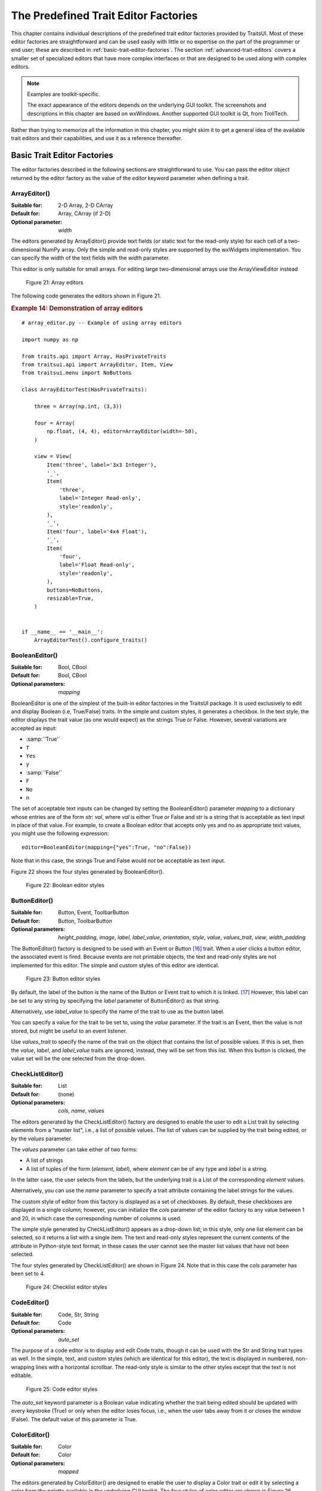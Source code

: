 
.. _the-predefined-trait-editor-factories:

=====================================
The Predefined Trait Editor Factories
=====================================

This chapter contains individual descriptions of the predefined trait editor
factories provided by TraitsUI. Most of these editor factories are
straightforward and can be used easily with little or no expertise on the part
of the programmer or end user; these are described in :ref:`basic-trait-editor-factories`.
The section :ref:`advanced-trait-editors`
covers a smaller set of specialized editors that have more complex
interfaces or that are designed to be used along with complex editors.

.. NOTE:: Examples are toolkit-specific.

   The exact appearance of the editors depends on the underlying GUI toolkit.
   The screenshots and descriptions in this chapter are based on wxWindows.
   Another supported GUI toolkit is Qt, from TrollTech.

Rather than trying to memorize all the information in this chapter, you might
skim it to get a general idea of the available trait editors and their
capabilities, and use it as a reference thereafter.

.. _basic-trait-editor-factories:

Basic Trait Editor Factories
----------------------------

The editor factories described in the following sections are straightforward to
use. You can pass the editor object returned by the editor factory as the value
of the *editor* keyword parameter when defining a trait.

.. _arrayeditor:

ArrayEditor()
`````````````

:Suitable for:
    2-D Array, 2-D CArray
:Default for:
    Array, CArray (if 2-D)
:Optional parameter:
    *width*

The editors generated by ArrayEditor() provide text fields (or static text for
the read-only style) for each cell of a two-dimensional NumPy array. Only the
simple and read-only styles are supported by the wxWidgets implementation. You
can specify the width of the text fields with the *width* parameter.

This editor is only suitable for small arrays.  For editing large
two-dimensional arrays use the ArrayViewEditor instead

.. figure:: images/array_editors.png
   :alt: 3x3 integer; integer read-only; 4x4 float; float read-only

   Figure 21: Array editors

The following code generates the editors shown in Figure 21.

.. _example-14-demonstration-of-array-editors:

.. rubric:: Example 14: Demonstration of array editors

::

    # array_editor.py -- Example of using array editors

    import numpy as np

    from traits.api import Array, HasPrivateTraits
    from traitsui.api import ArrayEditor, Item, View
    from traitsui.menu import NoButtons

    class ArrayEditorTest(HasPrivateTraits):

        three = Array(np.int, (3,3))

        four = Array(
            np.float, (4, 4), editor=ArrayEditor(width=-50),
        )

        view = View(
            Item('three', label='3x3 Integer'),
            '_',
            Item(
                'three',
                label='Integer Read-only',
                style='readonly',
            ),
            '_',
            Item('four', label='4x4 Float'),
            '_',
            Item(
                'four',
                label='Float Read-only',
                style='readonly',
            ),
            buttons=NoButtons,
            resizable=True,
        )


    if __name__ == '__main__':
        ArrayEditorTest().configure_traits()

BooleanEditor()
```````````````

:Suitable for:
    Bool, CBool
:Default for:
    Bool, CBool
:Optional parameters:
    *mapping*

BooleanEditor is one of the simplest of the built-in editor factories in the
TraitsUI package. It is used exclusively to edit and display Boolean (i.e,
True/False) traits. In the simple and custom styles, it generates a checkbox. In
the text style, the editor displays the trait value (as one would expect) as the
strings True or False. However, several variations are accepted as input:

- :samp:`'True'`
- ``T``
- ``Yes``
- ``y``
- :samp:`'False'`
- ``F``
- ``No``
- ``n``

The set of acceptable text inputs can be changed by setting the BooleanEditor()
parameter *mapping* to a dictionary whose entries are of the form *str*: *val*,
where *val* is either True or False and *str* is a string that is acceptable as
text input in place of that value. For example, to create a Boolean editor that
accepts only yes and no as appropriate text values, you might use the following
expression::

    editor=BooleanEditor(mapping={"yes":True, "no":False})

Note that in this case, the strings True and False would *not* be acceptable as
text input.

Figure 22 shows the four styles generated by BooleanEditor().

.. figure:: images/BooleanEditor_demo.png
   :alt: simple: checkbox; custom: checkbox; text: text field; read-only: read-only

   Figure 22: Boolean editor styles

ButtonEditor()
``````````````

:Suitable for:
    Button, Event, ToolbarButton
:Default for:
    Button, ToolbarButton
:Optional parameters:
    *height_padding*, *image*, *label*, *label_value*, *orientation*, *style*, *value*, *values_trait*, *view*, *width_padding*

The ButtonEditor() factory is designed to be used with an Event or Button [16]_
trait. When a user clicks a button editor, the associated event is fired.
Because events are not printable objects, the text and read-only styles are not
implemented for this editor. The simple and custom styles of this editor are
identical.

.. figure:: images/ButtonEditor_demo.png
   :alt: simple: button; custom: button; text style unavailable; read-only style unavailable

   Figure 23: Button editor styles

By default, the label of the button is the name of the Button or Event trait to
which it is linked. [17]_ However, this label can be set to any string by
specifying the *label* parameter of ButtonEditor() as that string.

Alternatively, use *label_value* to specify the name of the trait to use as the button label.

You can specify a value for the trait to be set to, using the *value* parameter.
If the trait is an Event, then the value is not stored, but might be useful to
an event listener.

Use *values_trait* to specify the name of the trait on the object that contains the list of possible values. If this is set, then the *value*, *label*, and *label_value* traits are ignored; instead, they will be set from this list. When this button is clicked, the value set will be the one selected from the drop-down.

.. _checklisteditor:

CheckListEditor()
`````````````````

:Suitable for:
    List
:Default for:
    (none)
:Optional parameters:
    *cols*, *name*, *values*

The editors generated by the CheckListEditor() factory are designed to enable
the user to edit a List trait by selecting elements from a "master list", i.e.,
a list of possible values. The list of values can be supplied by the trait being
edited, or by the *values* parameter.

The *values* parameter can take either of two forms:

- A list of strings
- A list of tuples of the form (*element*, *label*), where *element* can be of
  any type and *label* is a string.

In the latter case, the user selects from the labels, but the underlying trait
is a List of the corresponding *element* values.

Alternatively, you can use the *name* parameter to specify a trait attribute
containing the label strings for the values.

The custom style of editor from this factory is displayed as a set of
checkboxes. By default, these checkboxes are displayed in a single column;
however, you can initialize the *cols* parameter of the editor factory to any
value between 1 and 20, in which case the corresponding number of columns is
used.

The simple style generated by CheckListEditor() appears as a drop-down list; in
this style, only one list element can be selected, so it returns a list with a
single item. The text and read-only styles represent the current contents of the
attribute in Python-style text format; in these cases the user cannot see the
master list values that have not been selected.

The four styles generated by CheckListEditor() are shown in Figure 24. Note that
in this case the *cols* parameter has been set to 4.

.. figure:: images/CheckListEditor_demo.png
   :alt: simple: drop-list; custom: checkboxes; text and read-only: str() of the list

   Figure 24: Checklist editor styles

.. TODO: Change the demo and update the figure accordingly. The (value, label)
   option should also be demonstrated.

CodeEditor()
````````````

:Suitable for:
    Code, Str, String
:Default for:
    Code
:Optional parameters:
    *auto_set*

The purpose of a code editor is to display and edit Code traits, though it can
be used with the Str and String trait types as well. In the simple, text, and
custom styles (which are identical for this editor), the text is displayed in
numbered, non-wrapping lines with a horizontal scrollbar. The read-only style
is similar to the other styles except that the text is not editable.

.. figure:: images/CodeEditor_demo.png
   :alt: simple, custom, and read-only: multi-line, numbered, text field; text: single line text field

   Figure 25: Code editor styles

The *auto_set* keyword parameter is a Boolean value indicating whether the trait
being edited should be updated with every keystroke (True) or only when the
editor loses focus, i.e., when the user tabs away from it or closes the window
(False). The default value of this parameter is True.

.. _coloreditor:

ColorEditor()
`````````````

:Suitable for:
    Color
:Default for:
    Color
:Optional parameters:
    *mapped*

The editors generated by ColorEditor() are designed to enable the user to
display a Color trait or edit it by selecting a color from the palette available
in the underlying GUI toolkit. The four styles of color editor are shown in
Figure 26.

.. figure:: images/ColorEditor_demo.png
   :alt: simple and text: colored text field; custom: color picker; read-only: colored field

   Figure 26: Color editor styles

In the simple style, the editor appears as a text box. The text in the box is
either a color name or a tuple of the form (*r*, *g*, *b*) where *r*, *g*, and
*b* are the numeric values of the red, green and blue color components
respectively. (Which representation is used depends on how the value was
entered.) The text value is not directly editable in this style of editor;
instead, clicking on the text box displays a pop-up panel similar in appearance
and function to the custom style.

The custom style includes a labeled color swatch on the left, representing the
current value of the Color trait, and a palette of common color choices on the
right. Clicking on any tile of the palette changes the color selection, causing
the swatch to update accordingly. Clicking on the swatch itself causes a more
detailed, platform-specific interface to appear in a dialog box, such as is
shown in Figure 27.

.. figure:: images/color_picker_windows.jpg
   :alt: MS Windows color selection dialog box

   Figure 27: Custom color selection dialog box for Microsoft Windows XP

The text style of editor looks exactly like the simple style, but the text box
is editable (and clicking on it does not open a pop-up panel). The user must
enter a recognized color name or a properly formatted (*r*, *g*, *b*) tuple.

The read-only style displays the text representation of the currently selected
Color value (name or tuple) on a minimally-sized background of the corresponding
color.

**For advanced users:** The *mapped* keyword parameter of ColorEditor() is a
Boolean value indicating whether the trait being edited has a built-in mapping
of user-oriented representations (e.g., strings) to internal representations.
Since ColorEditor() is generally used only for Color traits, which are mapped
(e.g., 'cyan' to wx.Colour(0,255,255) ), this parameter defaults to True and is
not of interest to most programmers. However, it is possible to define a custom
color trait that uses ColorEditor() but is not mapped (i.e., uses only one
representation), which is why the attribute is available.


CompoundEditor()
````````````````

:Suitable for:
    special
:Default for:
    "compound" traits
:Optional parameters:
    *auto_set*


An editor generated by CompoundEditor() consists of a combination of the editors
for trait types that compose the compound trait. The widgets for the compound
editor are of the style specified for the compound editor (simple, custom,
etc.). The editors shown in Figure 28 are for the following trait, whose value
can be an integer between 1 and 6, or any of the letters 'a' through 'f'::

    compound_trait = Trait(1, Range(1, 6), 'a', 'b', 'c', 'd', 'e', 'f')

.. figure:: images/CompoundEditor_demo.png
   :alt: simple: slider for numbers, drop-list for letters; custom: radio buttons for both

   Figure 28: Example compound editor styles

The *auto_set* keyword parameter is a Boolean value indicating whether the trait
being edited should be updated with every keystroke (True) or only when the
editor loses focus, i.e., when the user tabs away from it or closes the window
(False). The default value of this parameter is True.

CSVListEditor()
````````````````

:Suitable for:
    lists of simple data types
:Default for:
    none
:Optional parameters:
    *auto_set*, *enter_set*, *ignore_trailing_sep*, *sep*

This editor provides a line of text for editing a list of certain simple
data types.  The following List traits can be edited by a CSVListEditor:

* List(Int)
* List(Float)
* List(Str)
* List(Enum('string1', 'string2', `etc`))
* List(Range(low= `low value or trait name`, high= `high value or trait name`))

The 'text', 'simple' and 'custom' styles are all the same.  They provide a
single line of text in which the user can enter the list.  The 'readonly'
style provides a line of text that can not be edited by the user.

The default separator of items in the list is a comma.  This can be
overridden with the *sep* keyword parameter.

.. figure:: images/CSVListEditor_demo.png

   Figure 29: Example CSV list editor styles

Parameters
::::::::::
*auto_set* : bool
    If *auto_set* is True, each key pressed by the user triggers validation of the
    input, and if it is valid, the value of the object being edited is
    updated.
    `Default:` True
*enter_set* : bool
    If *enter_set* is True, the input is updated when the user presses the `Enter`
    key.
    `Default:` False
*sep* : str or None
    The separator of the list item in the text field.  If `sep` is None,
    each contiguous span of whitespace is a separator. (Note: After the
    text field is split at the occurrences of `sep`, leading and trailing
    whitespace is removed from each item before converting to the underlying
    data type.)
    `Default:` ',' (a comma)
*ignore_trailing_sep* : bool
    If *ignore_trailing_sep* is True, the user may enter a trailing separator (e.g. '1, 2, 3,')
    and it will be ignored.  If this is False, a trailing separator is an
    error.
    `Default:` True

See Also
::::::::
ListEditor, TextEditor


DateEditor()
````````````

:Suitable for:
    Date, List(Date) (custom style only)
:Default for:
    Date
:Optional parameters:
    *allow_future*, *message*, *months*, *multi_select*, *on_mixed_select*,
    *padding*, *shift_to_select*, *selected_style*, *strftime*, *view*

The DateEditor() displays a Python datetime.date object, usually supplied via a
Date trait.  The simple style shows a date spin control, while the custom style
shows one (or potentially more in the wx backend) months in a calendar view.
Dates can be restricted to past-only by setting *allow_future* to False.

The custom style can also be used for the selection of multiple dates as an
ordered list of dates by setting *multi_select* to True.  The styling of the
selected dates can be controlled via setting the *selected_style* to a
CellFormat() instance.

For readonly style, the user can set the message to display if the date value
is None, and a date format string for use with strftime.


DatetimeEditor()
````````````````

:Suitable for:
    Datetime
:Default for:
    Datetime
:Optional parameters:
    *maximum_datetime*, *message*, *minimum_datetime*, *strftime*

The DatetimeEditor() displays a Python datetime.datetime object, usually supplied
via a Datetime trait.  The simple style shows a datetime spin control, and maximum
and minimum selectable datetimes can be supplied to restrict the range of values.

For readonly style, the user can set the message to display if the datetime value
is None, and a datetime format string for use with strftime.

The DatetimeEditor is not yet available for the wxPython backend.

.. figure:: images/DatetimeEditor_demo.png

   Figure 30: Example Datetime editor styles


DirectoryEditor()
`````````````````

:Suitable for:
    Directory
:Default for:
    Directory
:Optional parameters:
    *entries*, *filter*, *filter_name*, *reload_name*, *truncate_ext*, *dclick_name*

A directory editor enables the user to display a Directory trait or set it to
some directory in the local system hierarchy. The four styles of this editor are
shown in Figure 29.

.. figure:: images/DirectoryEditor_demo.png
   :alt: simple: combo box with '...' button; custom: folder tree

   Figure 31: Directory editor styles

In the simple style, the current value of the trait is displayed in a combo box
to the left of a button labeled '...'. The user can type a new path directly
into the text box, select a previous value from the droplist of the combo box,
or use the button to bring up a directory browser panel similar to the custom
style of editor.

When the user selects a directory in this browser, the panel collapses, and
control is returned to the original editor widget, which is automatically
populated with the new path string.

The user can also drag and drop a directory object onto the simple style editor.

The custom style displays a directory browser panel, in which the user can
expand or collapse directory structures, and click a folder icon to select a
directory.

The text style of editor is simply a text box into which the user can type a
directory path. The 'readonly' style is identical to the text style, except that
the text box is not editable.

The optional parameters are the same as the FileEditor.

No validation is performed on Directory traits; the user must ensure that a
typed-in value is in fact an actual directory on the system.

.. _enumeditor:

EnumEditor()
````````````

:Suitable for:
    Enum, Any
:Default for:
    Enum
:Required parameters:
    for non-Enum traits: *values* or *name*
:Optional parameters:
    *cols*, *evaluate*, *mode*, *completion_mode* (Qt only)

The editors generated by EnumEditor() enable the user to pick a single value
from a closed set of values.

.. figure:: images/EnumEditor_demo.png
   :alt: simple: drop-list; custom: radio buttons; text: text; read-only: read-only

   Figure 32: Enumeration editor styles

The simple style of editor is a drop-down list box.  If *evaluate* is True
then the user can also enter text. The *completion_mode* parameter controls how
to display partially matching values, either as inline text when there is only
one matching enumeration, or as a popup menu of all possible matches.

The custom style is a set of radio buttons. Use the *cols* parameter to specify
the number of columns of radio buttons.

The text style is an editable text field; if the user enters a value that is not
in enumerated set, the background of the field turns red, to indicate an error.
You can specify a function to evaluate text input, using the *evaluate*
parameter.

The read-only style is the value of the trait as static text.

If the trait attribute that is being edited is not an enumeration, you must
specify either the trait attribute (with the *name* parameter), or the set of
values to display (with the *values* parameter). The *name* parameter can be an
extended trait name. The *values* parameter can be a list, tuple, or dictionary,
or a "mapped" trait.

By default, an enumeration editor sorts its values alphabetically. To specify a
different order for the items, give it a mapping from the normal values to ones
with a numeric tag. The enumeration editor sorts the values based on the numeric
tags, and then strips out the tags.

.. _example-15-enumeration-editor-with-mapped-values:

.. rubric:: Example 15: Enumeration editor with mapped values

::

    # enum_editor.py -- Example of using an enumeration editor
    from traits.api import Enum, HasTraits
    from traitsui.api import EnumEditor

    Class EnumExample(HasTraits):
        priority = Enum(
            'Medium', 'Highest', 'High', 'Low', 'Lowest',
        )

        view = View(
            Item(
                name='priority',
                editor=EnumEditor(
                    values={
                        'Highest': '1:Highest',
                        'High': '2:High',
                        'Medium': '3:Medium',
                        'Low': '4:Low',
                        'Lowest': '5:Lowest',
                    },
                ),
            ),
        )

    EnumExample().configure_traits()

The enumeration editor strips the characters up to and including the colon. It
assumes that all the items have the colon in the same position; therefore, if
some of your tags have multiple digits, you should use zeros to pad the items
that have fewer digits.


.. _fileeditor:

FileEditor()
````````````

:Suitable for:
    File
:Default for:
    File
:Optional parameters:
    *entries*, *filter*, *filter_name*, *reload_name*, *truncate_ext*, *dclick_name*, *dialog_style*

A file editor enables the user to display a File trait or set it to some file in
the local system hierarchy. The styles of this editor are shown in the
following Figure.

.. figure:: images/FileEditor_demo.png
   :alt: simple: text box with 'Browse' or '...' button; custom: file tree; text: text box; read-only: read-only

   Figure 33: File editor styles

The default version of the simply style displays a text box and a :guilabel:`Browse`
button. Clicking :guilabel:`Browse` opens a platform-specific file selection dialog box.
On the wx backend, if you specify the *entries* keyword parameter with an integer value to the
factory function, the simple style is a combo box and a button labeled :guilabel:`...`.
The user can type a file path in the combo box, or select one of *entries*
previous values. Support for the *entries* parameter is yet to be implemented on
the qt backend. Clicking the :guilabel:`...` button opens a browser panel similar to the
custom style of editor. When the user selects a file in this browser, the panel
collapses, and control is returned to the original editor widget, which is
automatically populated with the new path string.

For either version of the simple style, the user can drag and drop a file object
onto the control.

The custom style displays a file system browser panel, in which the user can
expand or collapse directory structures, and click an icon to select a file.

You can specify a list of filters to apply to the file names displayed, using
the *filter* keyword parameter of the factory function. For example, you could
use a *filter* value of ``['*.py']`` to display only Python source files.
You can also specify this parameter for the simple style, and it will be used
in the file selection dialog box or pop-up file system browser panel.
Alternatively, you can specify *filter_name*, whose value is an
extended trait name of a trait attribute that contains the list of filters.

The *reload_name* parameter is an extended trait name of a trait attribute that
is used to notify the editor when the view of the file system needs to be
reloaded.

The *truncate_ext* parameter is a Boolean that indicates whether the file
extension is removed from the returned filename. It is False by default, meaning
that the filename is not modified before it is returned.

The *dclick_name* parameter is an extended trait name of a trait event which is
fired when the user double-clicks on a file name when using the custom style.

When using the simple style, the *dialog_style* parameter controls the type of
file dialog that will open when the user clicks on the folder icon.  Setting the
value of ``open`` makes the control pop up an "Open File" dialog; setting the
value of `save` will result in a "Save As" dialog.

FontEditor()
````````````

:Suitable for:
    Font
:Default for:
    Font

A font editor enables the user to display a Font trait or edit it by selecting
one of the fonts provided by the underlying GUI toolkit. The four styles of this
editor are shown in Figure 32.

.. figure:: images/FontEditor_demo.png
   :alt: simple: text box; custom: text box with drop-lists for typeface and size

   Figure 34: Font editor styles

In the simple style, the currently selected font appears in a display similar to
a text box, except that when the user clicks on it, a platform-specific dialog
box appears with a detailed interface, such as is shown in Figure 33. When the
user clicks :guilabel:`OK`, control returns to the editor, which then displays the newly
selected font.

.. figure:: images/font_dialog_windows.jpg
   :alt: MS Windows font selection dialog box

   Figure 33: Example font dialog box for Microsoft Windows

In the custom style, an abbreviated version of the font dialog box is displayed
in-line. The user can either type the name of the font in the text box or use
the two drop-down lists to select a typeface and size.

In the text style, the user *must* type the name of a font in the text box
provided. No validation is performed; the user must enter the correct name of an
available font. The read-only style is identical except that the text is not
editable.

HistoryEditor()
```````````````

:Suitable for:
    string traits
:Default for:
    (none)
:Optional parameters:
    *entries*

HistoryEditor() generates a combo box, which allows the user to either enter a
text string or select a value from a list of previously-entered values. The same
control is used for all editor styles. The *entries* parameter determines how
many entries are preserved in the history list. This type of control is used as
part of the simple style of file editor; see :ref:`fileeditor`.

HTMLEditor()
````````````

:Suitable for:
    HTML, string traits
:Default for:
    HTML
:Optional parameters:
    *format_text*

The "editor" generated by HTMLEditor() interprets and displays text as HTML. It
does not support the user editing the text that it displays. It generates the
same type of editor, regardless of the style specified. Figure 34 shows an HTML
editor in the upper pane, with a code editor in the lower pane, displaying the
uninterpreted text.

.. figure:: images/html_code_editor.png
   :alt: formatted and unformatted HTML text

   Figure 34: Example HTML editor, with code editor showing original text

.. NOTE:: HTML support is limited in the wxWidgets toolkit.

   The set of tags supported by the wxWidgets implementation of the HTML editor
   is a subset of the HTML standard. It does not support style sheets or
   complex formatting. Refer to the
   `wxWidgets documentation <https://docs.wxwidgets.org/3.1/overview_html.html#overview_html_supptags>`_
   for details.

If the *format_text* argument is True, then the HTML editor supports basic
implicit formatting, which it converts to HTML before passing the text to the
HTML interpreter. The implicit formatting follows these rules:

- Indented lines that start with a dash ('-') are converted to unordered lists.
- Indented lines that start with an asterisk ('*') are converted to ordered
  lists.
- Indented lines that start with any other character are converted to code
  blocks.
- Blank lines are converted to paragraph separators.

The following text produces the same displayed HTML as in Figure 34, when
*format_text* is True::

    This is a code block:

        def foo ( bar ):
            print 'bar:', bar

    This is an unordered list:
     - An
     - unordered
     - list

    This is an ordered list:
     * One
     * Two
     * Three

ImageEditor()
`````````````

:Suitable for:
    (any)
:Default for:
    (none)
:Optional parameters:
    *image*, *scale*, *preserve_aspect_ratio*, *allow_upscaling*,
    *allow_clipping*

ImageEditor() generates a read-only display of an image. The image to be
displayed is determined by the *image* parameter, or by the value of the trait
attribute being edited, if *image* is not specified. In either case, the value
must be a Pyface ImageResource (pyface.api.ImageResource), or a string
that can be converted to one. If *image* is specified, then the type and value
of the trait attribute being edited are irrelevant and are ignored.

For the Qt backend *scale*, *preserve_aspect_ratio*, *allow_upscaling*, and
*allow_clipping* control whether the image should be scaled or not, and how
to perform that scaling.

ImageEnumEditor()
`````````````````

:Suitable for:
    Enum, Any
:Default for:
    (none)
:Required parameters:
    for non-Enum traits: *values* or *name*
:Optional parameters:
    *path*, *klass* or *module*, *cols*, *evaluate*, *suffix*

The editors generated by ImageEnumEditor() enable the user to select an item in
an enumeration by selecting an image that represents the item.

.. figure:: images/ImageEnumEditor_demo.png
   :alt: simple: single image button; custom: multiple images: text: "top right"; read-only: image

   Figure 35: Editor styles for image enumeration

The custom style of editor displays a set of images; the user selects one by
clicking it, and it becomes highlighted to indicate that it is selected.

The simple style displays a button with an image for the currently selected
item. When the user clicks the button, a pop-up panel displays a set of images,
similar to the custom style. The user clicks an image, which becomes the new
image on the button.

The text style does not display images; it displays the text representation of
the currently selected item. The user must type the text representation of
another item to select it.

The read-only style displays the image for the currently selected item, which
the user cannot change.

The ImageEnumEditor() function accepts the same parameters as the EnumEditor()
function (see :ref:`enumeditor`), as well as some additional parameters.

.. NOTE:: Image enumeration editors do not use ImageResource.

   Unlike most other images in the Traits and TraitsUI packages, images in the
   wxWindows implementation of image enumeration editors do not use the Pyface
   ImageResource class.

In the wxWidgets implementation, image enumeration editors use the following
rules to locate images to use:

#. Only GIF (.gif) images are currently supported.
#. The base file name of the image is the string representation of the value,
   with spaces replaced by underscores and the suffix argument, if any,
   appended. Note that suffix is not a file extension, but rather a string
   appended to the base file name. For example, if *suffix* is ``_origin`` and
   the *value* is 'top left', the image file name is
   :file:`top_left_origin.gif`.
#. If the *path* parameter is defined, it is used to locate the file. It can be
   absolute or relative to the file where the image enumeration editor is
   defined.
#. If *path* is not defined and the *klass* parameter is defined, it is used to
   locate the file. The *klass* parameter must be a reference to a class. The
   editor searches for an images subdirectory in the following locations:

    #. The directory that contains the module that defines the class.
    #. If the class was executed directly, the current working directory.
    #. If *path* and *klass* are not defined, and the *module* parameter is
       defined, it is used to locate the file. The *module* parameter must be
       a reference to a module. The editor searches for an images subdirectory
       of the directory that contains the module.
    #. If *path*, *klass*, and *module* are not defined, the editor searches
       for an images subdirectory of the traitsui.wx package.
    #. If none of the above paths are defined, the editor searches for an
       :file:`images` directory that is a sibling of the directory from which
       the application was run.

InstanceEditor()
````````````````

:Suitable for:
    Instance, Property, self, This
:Default for:
    Instance, self, This
:Optional parameters:
    *cachable*, *editable*, *id*, *kind*, *label*, *name*, *object*,
    *orientation*, *values*, *view*


The editors generated by InstanceEditor() enable the user to select an instance,
or edit an instance, or both.

Editing a Single Instance
:::::::::::::::::::::::::

In the simplest case, the user can modify the trait attributes of an instance
assigned to a trait attribute, but cannot modify which instance is assigned.

.. figure:: images/InstanceEditor_demo.png
   :alt: simple: button; custom: editors for instance traits; text and custom: str() of instance

   Figure 36: Editor styles for instances

The custom style displays a user interface panel for editing the trait
attributes of the instance. The simple style displays a button, which when
clicked, opens a window containing a user interface for the instance. The *kind*
parameter specifies the kind of window to open (see :ref:`stand-alone-windows`).
The *label* parameter specifies a label for the button in the simple interface.
The *view* parameter specifies a view to use for the referenced instance's user
interface; if this is not specified, the default view for the instance is used
(see :ref:`defining-a-default-view`).

The text and read-only styles display the string representation of the instance.
They therefore cannot be used to modify the attributes of the instance. A user
could modify the assigned instance if they happened to know the memory address
of another instance of the same type, which is unlikely. These styles can useful
for prototyping and debugging, but not for real applications.

Selecting Instances
:::::::::::::::::::

You can add an option to select a different instance to edit. Use the *name*
parameter to specify the extended name of a trait attribute in the context that
contains a list of instances that can be selected or edited. (See
:ref:`the-view-context` for an explanation of contexts.) Using these parameters
results in a drop-drown list box containing a list of text representations of
the available instances. If the instances have a **name** trait attribute, it is
used for the string in the list; otherwise, a user-friendly version of the class
name is used.

For example, the following code defines a Team class and a Person class. A Team
has a roster of Persons, and a captain. In the view for a team, the user can
pick a captain and edit that person's information.

.. _example-16-instance-editor-with-instance-selection:

Example 16: Instance editor with instance selection

::

    # instance_editor_selection.py -- Example of an instance editor
    # with instance selection

    from traits.api import HasStrictTraits, Instance, Int, List, Regex, Str
    from traitsui.api import InstanceEditor, Item, View

    class Person(HasStrictTraits):
        name = Str()
        age = Int()
        phone = Regex(value='000-0000', regex='\d\d\d[-]\d\d\d\d')

        traits_view = View('name', 'age', 'phone')

    people = [
      Person(name='Dave', age=39, phone='555-1212'),
      Person(name='Mike', age=28, phone='555-3526'),
      Person(name='Joe', age=34, phone='555-6943'),
      Person(name='Tom', age=22, phone='555-7586'),
      Person(name='Dick', age=63, phone='555-3895'),
      Person(name='Harry' age=46, phone='555-3285'),
      Person(name='Sally', age=43, phone='555-8797'),
      Person(name='Fields', age=31, phone='555-3547'),
    ]

    class Team(HasStrictTraits):

        name = Str()
        captain = Instance(Person)
        roster = List(Person)

        traits_view = View(
            Item('name'),
            Item('_'),
            Item(
                'captain',
                label='Team Captain',
                editor=InstanceEditor(
                    name='roster',
                    editable=True),
                    style='custom',
                ),
            buttons=['OK'],
        )

    if __name__ == '__main__':
        team = Team(
            name='Vultures',
            captain=people[0],
            roster=people,
        )
        team.configure_traits()

.. figure:: images/ui_for_ex16.png
   :alt: Dialog box for a "team", with drop-list selection for "Team Captain"

   Figure 37: User interface for Example 16

If you want the user to be able to select instances, but not modify their
contents, set the *editable* parameter to False. In that case, only the
selection list for the instances appears, without the user interface for
modifying instances.

Allowing Instances
::::::::::::::::::

You can specify what types of instances can be edited in an instance editor,
using the *values* parameter. This parameter is a list of items describing the
type of selectable or editable instances. These items must be instances of
subclasses of traitsui.api.InstanceChoiceItem. If you want to
generate new instances, put an InstanceFactoryChoice instance in the *values*
list that describes the instance to create. If you want certain types of
instances to be dropped on the editor, use an InstanceDropChoice instance in the
values list.

.. TODO: Need an example here.

ListEditor()
````````````

:Suitable for:
    List
:Default for:
    List [18]_
:Optional parameters:
    *editor*, *rows*, *style*, *scrollable*, *trait_handler*, *use_notebook*

    The following parameters are used only if *use_notebook* is True:
    *deletable*, *dock_style*, *export*, *page_name*, *select*, *view*


The editors generated by ListEditor() enable the user to modify the contents of
a list, both by editing the individual items and by adding, deleting, and
reordering items within the list.

.. figure:: images/ListEditor_demo.png
   :alt: simple: single text box; custom and text: multiple text boxes; read-only: read-only list

   Figure 38: List editor styles

The simple style displays a single item at a time, with small arrows on the
right side to scroll the display. The custom style shows multiple items. The
number of items displayed is controlled by the *rows* parameter; if the number
of items in the list exceeds this value, then the list display scrolls. If the
*scrollable* parameter is False, the editor displays all objects in the list and
does not render the vertical scrollbar. The editor used for each item in the list
is determined by the *editor* and *style* parameters. The text style of list
editor is identical to the custom style, except that the editors for the items
are text editors. The read-only style displays the contents of the list as
static text.

By default, the items use the trait handler appropriate to the type of items in
the list. You can specify a different handler to use for the items using the
*trait_handler* parameter.

.. TODO: Add an example of a trait handler.

For the simple, custom, and text list editors, a button appears to the left of
each item editor; clicking this button opens a context menu for modifying the
list, as shown in Figure 39.

.. figure:: images/list_with_context_menu.png
   :alt: list editor with context menu

   Figure 39: List editor showing context menu

In addition to the four standard styles for list editors, a fifth list editor
user interface option is available. If *use_notebook* is True, then the list
editor displays the list as a "notebook" of tabbed pages, one for each item in
the list, as shown in Figure 40. This style can be useful in cases where the
list items are instances with their own views. If the *deletable* parameter is
True, a close box appears on each tab, allowing the user to delete the item; the
user cannot add items interactively through this style of editor.

.. figure:: images/notebook_list_editor.jpg
   :alt: tabbed instance editors

   Figure 40: Notebook list editor

LEDEditor()
```````````

:Suitable for:
    numeric traits
:Default for:
    (none)
:Optional parameters:
    *alignment, format_str*

LEDEditor() generates a display that resembles a "digital" display using
light-emitting diodes. All styles of this editor are the same, and are
read-only.

The *alignment* parameter can be 'left', 'center', or 'right' to indicate how
the value should be aligned within the display. The default is right-alignment.

.. figure:: images/led_editor.png
   :alt: LED-like display of 90452

   Figure 56: LED Editor with right alignment

ListStrEditor()
```````````````

:Suitable for:
    ListStr or List of values mapped to strings
:Default for:
    (none)
:Optional parameters:
    *activated, activated_index, adapter, adapter_name, auto_add, drag_move*,
    *editable, horizontal_lines, images, multi_select, operations*,
    *right_clicked, right_clicked_index, selected, selected_index, title*,
    *title_name*

ListStrEditor() generates a list of selectable items corresponding to items in
the underlying trait attribute. All styles of the editor are the same. The
parameters to ListStrEditor() control aspects of the behavior of the editor,
such as what operations it allows on list items, whether items are editable, and
whether more than one can be selected at a time. You can also specify extended
references for trait attributes to synchronize with user actions, such as the
item that is currently selected, activated for editing, or right-clicked.

.. figure:: images/ListStrEditor_demo.png
   :alt: list box displaying strings

   Figure 41: List string editor

NullEditor()
````````````

:Suitable for:
    controlling layout
:Default for:
    (none)

The NullEditor() factory generates a completely empty panel. It is used by the
Spring subclass of Item, to generate a blank space that uses all available extra
space along its layout orientation. You can also use it to create a blank area
of a fixed height and width.

RangeEditor()
`````````````

:Suitable for:
    Range
:Default for:
    Range
:Optional parameters:
    *auto_set*, *cols*, *enter_set*, *format*, *high_label*, *high_name*,
    *label_width*, *low_label*, *low_name*, *mode*

The editors generated by RangeEditor() enable the user to specify numeric values
within a range. The widgets used to display the range vary depending on both the
numeric type and the size of the range, as described in Table 8 and shown in
Figure 42. If one limit of the range is unspecified, then a text editor is used.

.. _range-editor-widgets-table:

.. rubric:: Table 8: Range editor widgets

+-----------------------------+-----------+-------------+----------+-----------+
|Data type/range size         |Simple     |Custom       |Text      |Read-only  |
+=============================+===========+=============+==========+===========+
|Integer: Small Range (Size   |Slider with|Radio buttons|Text field|Static text|
|0-16)                        |text box   |             |          |           |
+-----------------------------+-----------+-------------+----------+-----------+
|Integer: Medium Range (Size  |Slider with|Slider with  |Text field|Static text|
|17-101)                      |text box   |text box     |          |           |
+-----------------------------+-----------+-------------+----------+-----------+
|Integer: Large Range (Size > |Spin box   |Spin box     |Text field|Static text|
|101)                         |           |             |          |           |
+-----------------------------+-----------+-------------+----------+-----------+
|Floating Point: Small Range  |Slider with|Slider with  |Text field|Static text|
|(Size <= 100.0)              |text box   |text box     |          |           |
+-----------------------------+-----------+-------------+----------+-----------+
|Floating Point: Large Range  |Large-range|Large-range  |Text field|Static text|
|(Size > 100.0)               |slider     |slider       |          |           |
+-----------------------------+-----------+-------------+----------+-----------+

.. figure:: images/RangeEditor_demo.png
   :alt: slider with text box; radio buttons; text box; static text; spin box; large-range slider

   Figure 42: Range editor widgets

In the large-range slider, the arrows on either side of the slider move the
editable range, so that the user can move the slider more precisely to the
desired value.

You can override the default widget for each type of editor using the *mode*
parameter, which can have the following values:

- 'auto': The default widget, as described in Table 8
- 'slider': Simple slider with text field
- 'xslider': Large-range slider with text field
- 'spinner': Spin box with increment/decrement buttons
- 'enum': Radio buttons
- 'text': Text field

You can set the limits of the range dynamically, using the *low_name* and
*high_name* parameters to specify trait attributes that contain the low and high
limit values; use *low_label*, *high_label* and *label_width* to specify labels
for the limits.

RGBColorEditor()
````````````````

:Suitable for:
    RGBColor
:Default for:
    RGBColor
:Optional parameters:
    *mapped*

Editors generated by RGBColorEditor() are identical in appearance to those
generated by ColorEditor(), but they are used for RGBColor traits. See
:ref:`coloreditor` for details.

.. _seteditor:

SetEditor()
```````````

:Suitable for:
    List
:Default for:
    (none)
:Required parameters:
    Either *values* or *name*
:Optional parameters:
    *can_move_all*, *left_column_title*, *object*, *ordered*,
    *right_column_title*

In the editors generated by SetEditor(), the user can select a subset of items
from a larger set. The two lists are displayed in list boxes, with the candidate
set on the left and the selected set on the right. The user moves an item from
one set to the other by selecting the item and clicking a direction button
(:guilabel:`>` for left-to-right and :guilabel:`<` for right-to-left).

Additional buttons can be displayed, depending on two Boolean parameters:

- If *can_move_all* is True, additional buttons appear, whose function is to
  move all items from one side to the other (:guilabel:`>>` for left-to-right
  and :guilabel:`<<` for right-to-left).
- If *ordered* is True, additional buttons appear, labeled :guilabel:`Move up`
  and :guilabel:`Move down`, which affect the position of the selected item
  within the set in the right list box.

.. figure:: images/SetEditor_demo.png
   :alt: set editor list boxes with buttons

   Figure 43: Set editor showing all possible buttons

You can specify the set of candidate items in either of two ways:

- Set the *values* parameter to a list, tuple, dictionary, or mapped trait.
- Set the *name* parameter to the extended name of a trait attribute that
  contains the list.

ShellEditor()
`````````````

:Suitable for:
    special
:Default for:
    PythonValue

The editor generated by ShellEditor() displays an interactive Python shell.

.. figure:: images/shell_editor.jpg
   :alt: interactive shell pane

   Figure 44: Python shell editor

TextEditor()
````````````

:Suitable for:
    all
:Default for:
    Str, String, Password, Unicode, Int, Float, Dict, CStr, CUnicode, and
    any trait that does not have a specialized TraitHandler

:Optional parameters:
    *auto_set*, *enter_set*, *evaluate*, *evaluate_name*, *mapping*,
    *multi_line*, *password*

The editor generated by TextEditor() displays a text box. For the custom style,
it is a multi-line field; for the read-only style, it is static text. If
*password* is True, the text that the user types in the text box is obscured.

.. figure:: images/text_editor_integers.png
   :alt: simple: text box; custom: multi-line text box; text: text box; read-only: static text

   Figure 45: Text editor styles for integers

.. figure:: images/text_editor_strings.png
   :alt: simple: text box; custom: multi-line text box; text: text box; read-only: static text

   Figure 46: Text editor styles for strings

.. figure:: images/text_editors_passwords.png
   :alt: same as above, but with value obscured by asterisks

   Figure 47: Text editor styles for passwords

You can specify whether the trait being edited is updated on every keystroke
(``auto_set=True``) or when the user presses the Enter key (``enter_set=True``).
If *auto_set* and *enter_set* are False, the trait is updated when the user
shifts the input focus to another widget.

You can specify a mapping from user input values to other values with the
*mapping* parameter. You can specify a function to evaluate user input, either
by passing a reference to it in the *evaluate* parameter, or by passing the
extended name of a trait that references it in the *evaluate_name* parameter.


TimeEditor()
````````````

:Suitable for:
    Time
:Default for:
    Time
:Optional parameters:
    *minimum_datetime*, *strftime*

The TimeEditor() displays a Python datetime.time object, usually supplied
via a Time trait.  The simple style shows a time spin control.  For readonly
style, the user can set the message to display if the time value is None,
and a time format string for use with strftime.


TitleEditor()
`````````````

:Suitable for:
    string traits
:Default for:
    (none)

TitleEditor() generates a read-only display of a string value, formatted as a
heading. All styles of the editor are identical. Visually, it is similar to a
Heading item, but because it is an editor, you can change the text of the
heading by modifying the underlying attribute.


TupleEditor()
`````````````

:Suitable for:
    Tuple
:Default for:
    Tuple
:Optional parameters:
    *cols*, *editors*, *labels*, *traits*

The simple and custom editors generated by TupleEditor() provide a widget for
each slot of the tuple being edited, based on the type of data in the slot. The
text and read-only editors edit or display the text representation of the tuple.

.. figure:: images/TupleEditor_demo.png
   :alt: simple and custom: color editor, range editor, text box

   Figure 48: Tuple editor styles

You can specify the number of columns to use to lay out the widgets with the
*cols* parameter. You can specify labels for the widgets with the *labels*
parameter. You can also specify trait definitions for the slots of the tuple;
however, this is usually implicit in the tuple being edited.

You can supply a list of editors to be used for each corresponding tuple slot.
If the *editors* list is missing, or is shorter than the length of the tuple,
default editors are used for any tuple slots not defined in the list. This
feature allows you to substitute editors, or to supply non-default parameters
for editors.

ValueEditor()
`````````````

:Suitable for:
    (any)
:Default for:
    (none)
:Optional parameters:
    *auto_open*

ValueEditor() generates a tree editor that displays Python values and objects,
including all the objects' members. For example, Figure 49 shows a value editor
that is displayed by the "pickle viewer" utility in enthought.debug.

.. figure:: images/value_editor.png
   :alt: tree of Python values, including dictionaries, lists, and tuples

   Figure 49: Value editor from Pickle Viewer

.. rubric:: Footnotes

.. [16]  In Traits, a Button and an Event are essentially the same thing,
   except that Buttons are automatically associated with button editors.

.. [17]  TraitsUI makes minor modifications to the name, capitalizing the
   first letter and replacing underscores with spaces, as in the case of a
   default Item label (see :ref:`the-view-object`).

.. [18] If a List is made up of HasTraits objects, a table editor is used
   instead; see :ref:`tableeditor`.
